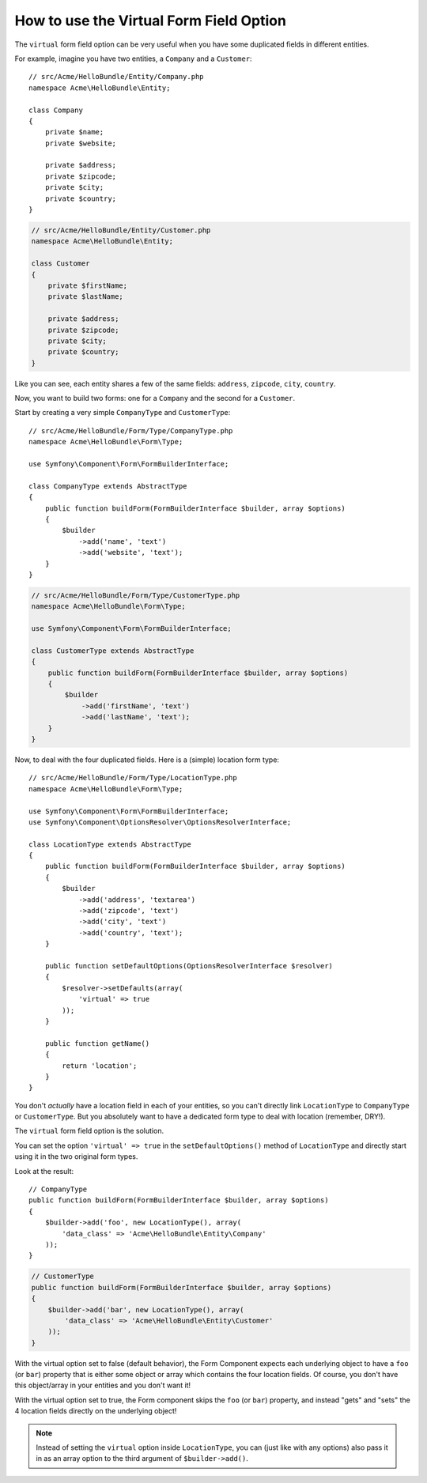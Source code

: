 .. index::
   single: Form; Virtual forms

How to use the Virtual Form Field Option
========================================

The ``virtual`` form field option can be very useful when you have some
duplicated fields in different entities.

For example, imagine you have two entities, a ``Company`` and a ``Customer``::

    // src/Acme/HelloBundle/Entity/Company.php
    namespace Acme\HelloBundle\Entity;

    class Company
    {
        private $name;
        private $website;

        private $address;
        private $zipcode;
        private $city;
        private $country;
    }

.. code-block:: php

    // src/Acme/HelloBundle/Entity/Customer.php
    namespace Acme\HelloBundle\Entity;

    class Customer
    {
        private $firstName;
        private $lastName;

        private $address;
        private $zipcode;
        private $city;
        private $country;
    }

Like you can see, each entity shares a few of the same fields: ``address``,
``zipcode``, ``city``, ``country``.

Now, you want to build two forms: one for a ``Company`` and the second for
a ``Customer``.

Start by creating a very simple ``CompanyType`` and ``CustomerType``::

    // src/Acme/HelloBundle/Form/Type/CompanyType.php
    namespace Acme\HelloBundle\Form\Type;

    use Symfony\Component\Form\FormBuilderInterface;

    class CompanyType extends AbstractType
    {
        public function buildForm(FormBuilderInterface $builder, array $options)
        {
            $builder
                ->add('name', 'text')
                ->add('website', 'text');
        }
    }

.. code-block:: php

    // src/Acme/HelloBundle/Form/Type/CustomerType.php
    namespace Acme\HelloBundle\Form\Type;

    use Symfony\Component\Form\FormBuilderInterface;

    class CustomerType extends AbstractType
    {
        public function buildForm(FormBuilderInterface $builder, array $options)
        {
            $builder
                ->add('firstName', 'text')
                ->add('lastName', 'text');
        }
    }

Now, to deal with the four duplicated fields. Here is a (simple)
location form type::

    // src/Acme/HelloBundle/Form/Type/LocationType.php
    namespace Acme\HelloBundle\Form\Type;

    use Symfony\Component\Form\FormBuilderInterface;
    use Symfony\Component\OptionsResolver\OptionsResolverInterface;

    class LocationType extends AbstractType
    {
        public function buildForm(FormBuilderInterface $builder, array $options)
        {
            $builder
                ->add('address', 'textarea')
                ->add('zipcode', 'text')
                ->add('city', 'text')
                ->add('country', 'text');
        }

        public function setDefaultOptions(OptionsResolverInterface $resolver)
        {
            $resolver->setDefaults(array(
                'virtual' => true
            ));
        }

        public function getName()
        {
            return 'location';
        }
    }

You don't *actually* have a location field in each of your entities, so you
can't directly link ``LocationType`` to ``CompanyType`` or ``CustomerType``.
But you absolutely want to have a dedicated form type to deal with location (remember, DRY!).

The ``virtual`` form field option is the solution.

You can set the option ``'virtual' => true`` in the ``setDefaultOptions()`` method
of ``LocationType`` and directly start using it in the two original form types.

Look at the result::

    // CompanyType
    public function buildForm(FormBuilderInterface $builder, array $options)
    {
        $builder->add('foo', new LocationType(), array(
            'data_class' => 'Acme\HelloBundle\Entity\Company'
        ));
    }

.. code-block:: php

    // CustomerType
    public function buildForm(FormBuilderInterface $builder, array $options)
    {
        $builder->add('bar', new LocationType(), array(
            'data_class' => 'Acme\HelloBundle\Entity\Customer'
        ));
    }

With the virtual option set to false (default behavior), the Form Component
expects each underlying object to have a ``foo`` (or ``bar``) property that
is either some object or array which contains the four location fields.
Of course, you don't have this object/array in your entities and you don't want it!

With the virtual option set to true, the Form component skips the ``foo`` (or ``bar``)
property, and instead "gets" and "sets" the 4 location fields directly
on the underlying object!

.. note::

    Instead of setting the ``virtual`` option inside ``LocationType``, you
    can (just like with any options) also pass it in as an array option to
    the third argument of ``$builder->add()``.
